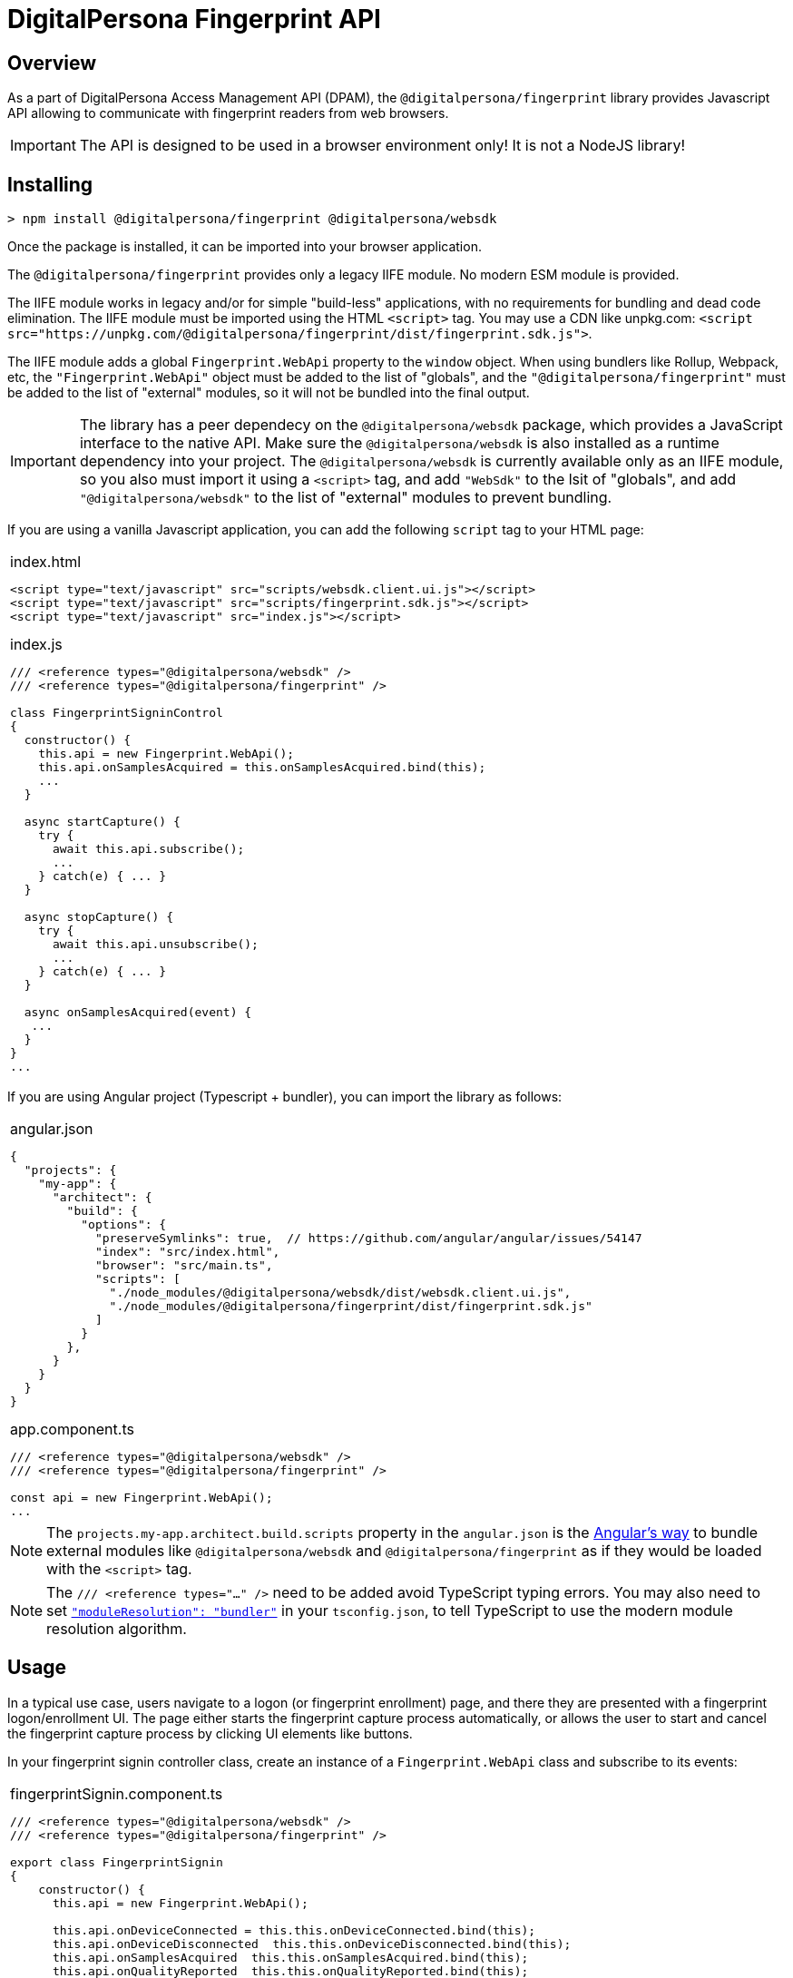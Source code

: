 = DigitalPersona Fingerprint API
:table-caption!:

toc::[]

== Overview

As a part of DigitalPersona Access Management API (DPAM), the
`@digitalpersona/fingerprint` library provides Javascript API allowing to communicate
with fingerprint readers from web browsers.

IMPORTANT: The API is designed to be used in a browser environment only!
It is not a NodeJS library!

== Installing

```shell
> npm install @digitalpersona/fingerprint @digitalpersona/websdk
```

Once the package is installed, it can be imported into your browser application.

The `@digitalpersona/fingerprint` provides only a legacy IIFE module.
No modern ESM module is provided.

The IIFE module works in legacy and/or for simple "build-less" applications,
with no requirements for bundling and dead code elimination. The IIFE module
must be imported using the HTML `<script>` tag. You may use a CDN like unpkg.com:
`<script src="https://unpkg.com/@digitalpersona/fingerprint/dist/fingerprint.sdk.js">`.

The IIFE module adds a global `Fingerprint.WebApi` property to the `window` object.
When using bundlers like Rollup, Webpack, etc, the `"Fingerprint.WebApi"` object must be
added to the list of "globals", and the `"@digitalpersona/fingerprint"` must be added
to the list of "external" modules, so it will not be bundled into the final
output.

IMPORTANT: The library has a peer dependecy on the `@digitalpersona/websdk` package,
  which provides a JavaScript interface to the native API.
  Make sure the `@digitalpersona/websdk` is also installed as a runtime dependency
  into your project. The `@digitalpersona/websdk` is currently available only
  as an IIFE module, so you also must import it using a `<script>` tag,
  and add `"WebSdk"` to the lsit of "globals", and add `"@digitalpersona/websdk"`
  to the list of "external" modules to prevent bundling.

If you are using a vanilla Javascript application, you can add the following
`script` tag to your HTML page:

[separator=¦]
|===
a¦
.index.html
[source,html]
----
<script type="text/javascript" src="scripts/websdk.client.ui.js"></script>
<script type="text/javascript" src="scripts/fingerprint.sdk.js"></script>
<script type="text/javascript" src="index.js"></script>
----

.index.js
[source,js]
----
/// <reference types="@digitalpersona/websdk" />
/// <reference types="@digitalpersona/fingerprint" />

class FingerprintSigninControl
{
  constructor() {
    this.api = new Fingerprint.WebApi();
    this.api.onSamplesAcquired = this.onSamplesAcquired.bind(this);
    ...
  }

  async startCapture() {
    try {
      await this.api.subscribe();
      ...
    } catch(e) { ... }
  }

  async stopCapture() {
    try {
      await this.api.unsubscribe();
      ...
    } catch(e) { ... }
  }

  async onSamplesAcquired(event) {
   ...
  }
}
...

----
|===


If you are using Angular project (Typescript + bundler), you can
import the library as follows:

[separator=¦]
|===
a¦
.angular.json
[source,json]
----
{
  "projects": {
    "my-app": {
      "architect": {
        "build": {
          "options": {
            "preserveSymlinks": true,  // https://github.com/angular/angular/issues/54147
            "index": "src/index.html",
            "browser": "src/main.ts",
            "scripts": [
              "./node_modules/@digitalpersona/websdk/dist/websdk.client.ui.js",
              "./node_modules/@digitalpersona/fingerprint/dist/fingerprint.sdk.js"
            ]
          }
        },
      }
    }
  }
}
----

.app.component.ts
[source,typescript]
----
/// <reference types="@digitalpersona/websdk" />
/// <reference types="@digitalpersona/fingerprint" />

const api = new Fingerprint.WebApi();
...

----
|===

NOTE: The `projects.my-app.architect.build.scripts` property in the `angular.json`
is the https://angular.dev/reference/configs/workspace-config#build-target[Angular's way]
to bundle external modules like `@digitalpersona/websdk` and `@digitalpersona/fingerprint`
as if they would be loaded with the `<script>` tag.

NOTE: The `/// <reference types="..." />` need to be added avoid TypeScript
typing errors.
You may also need to set https://www.typescriptlang.org/tsconfig/#moduleResolution[`"moduleResolution": "bundler"`]
in your `tsconfig.json`, to tell TypeScript to use the modern module resolution algorithm.

== Usage

In a typical use case, users navigate to a logon (or fingerprint enrollment) page,
and there they are presented with a fingerprint logon/enrollment UI. The page either
starts the fingerprint capture process automatically, or allows the user to start and
cancel the fingerprint capture process by clicking UI elements like buttons.

In your fingerprint signin controller class, create an instance of a `Fingerprint.WebApi`
class and subscribe to its events:

[separator=¦]
|===
a¦

.fingerprintSignin.component.ts
[source,typescript]
----
// NOTE: make sure you import only typings here, not a code!
// Also make sure this is not a NodeJS module. Fingerprint API is a browser-only library!

/// <reference types="@digitalpersona/websdk" />
/// <reference types="@digitalpersona/fingerprint" />

export class FingerprintSignin
{
    constructor() {
      this.api = new Fingerprint.WebApi();

      this.api.onDeviceConnected = this.this.onDeviceConnected.bind(this);
      this.api.onDeviceDisconnected  this.this.onDeviceDisconnected.bind(this);
      this.api.onSamplesAcquired  this.this.onSamplesAcquired.bind(this);
      this.api.onQualityReported  this.this.onQualityReported.bind(this);
      this.api.onErrorOccurred  this.this.onErrorOccurred.bind(this);
      this.api.onAcquisitionStarted  this.this.onAcquisitionStarted.bind(this);
      this.api.onAcquisitionStopped  this.this.onAcquisitionStopped.bind(this);

      this.capturing = false;
    }

    // Event handlers
    async onDeviceConnected(event) { ... }
    async onDeviceDisconnected(event) { ... }
    async onSamplesAcquired(event) { ... }
    async onQualityReported(event) { ... }
    async onErrorOccurred(event) { ... }
    async onAcquisitionStarted(event) { ... }
    async onAcquisitionStopped(event) { ... }
    ...
}
----
|===

The Fingerprint API requires a HID DigitalPersona Agent running on a client machine.
This agent provides a secure communication channel between a browser and a fingerprint
device driver.

The DigitalPersona Agent is native Windows application which is a part of
HID DigitalPersona clients, like:

* HID DigitalPersona Worksation,
* HID DIgitalPersona Kiosk
* HID Authentication Device Client (ADC, former Lite Client).

If you expect your users may not have any of HID DigitalPersona clients installed,
provide them with a https://digitalpersona.hidglobal.com/lite-client/[link
to the HID ADC download], appearing on a reader communication error:


[separator=¦]
|===
a¦

.fingerprintSignin.component.html
[source,html]
----
<div class="reader-communication-error">
  Cannot connect to you fingerprint device.
  Make sure the device is connected.
  If you do not use HID DigitalPersona Workstation or Kiosk,
  you may need to download and install the
  <a href="https://digitalpersona.hidglobal.com/lite-client/">
    HID Authentication Device Client
  </a>.
</div>
----

.fingerprintSignin.component.ts
[source,typescript]
----
class FingerprintSignin
{
    ...
    async onCommunicationFailed(event) {
        // TODO: display the `.reader-communication-error` block
        ...
    }
}
----
|===

To start capturing fingerprint data, start listening for fingerprint events
using the `subscribe()` method; to stop listening, use the `unsibsribe()` method:

[separator=¦]
|===
a¦

[source,typescript]
----
class FingerprintSignin {
    ....
    async startCapture() {
        if (this.capturing) return;
        try {
            // in this example, we ask fingerprint samples to be in PNG format
            // but you may also use other formats like RAW, WSQ, etc.
            await this.api.startAcquisition(Fingerprint.SampleFormat.PngImage);
            this.capturing = true;
        } catch (error) {
            this.handleError(error);
        }
    }

    async stopCapture() {
        if (!this.capturing) return;
        try {
            await this.api.startAcquisition();
            this.capturing = false;
        } catch (error) {
            this.handleError(error);
        }
    }
}
----
|===

When a finger is presented, one or more samples of fingerprint data will be produced
and passed to the `onSamplesAcquired` event handler. The samples are passed as an array of
`FingerprintSample` objects.

[separator=¦]
|===
a¦

[source,typescript]
----
class FingerprintSignin {
    ...
    async onSamplesAquired(event: SamplesAcquiredEvent) {
        // get fingerprint reader and samples
        const reader = event.reader;
        const samples = JSON.parse(event.samples);

        // process each sample
        for (const sample of samples) {
            // get sample data (base64url-encoded)
            // We passed `Fingerprint.SampleFormat.PngImage` to `startAcquisition`,
            // so we receive a PNG image
            const sampleData = Fingerprint.b64UrlToUtf8(sample);
            // Convert sample data to an image (we used PNG format)
            const image = "data:image/png;base64," + window.btoa();
            ...
        }
    }
}
----
|===

In addition, using the Fingerprint API, you can:

* Enumerate all fingerprint readers in the system using the `enumerateDevices` method,
* Get readers' properties like `deviceId`, `name`, `type`, etc using the `getDeviceInfo` method.
* Get fingerprint quality using the `onQualityReported` event handler.
* Get fingerprint reader status using the `onDeviceConnected` and `onDeviceDisconnected` event handlers.
* Get fingerprint acquisition status using the `onAcquisitionStarted` and `onAcquisitionStopped` event handlers.
* Handle errors using the `onErrorOccurred` event handler.
* Handle communication errors using the `onCommunicationFailed` event handler.

